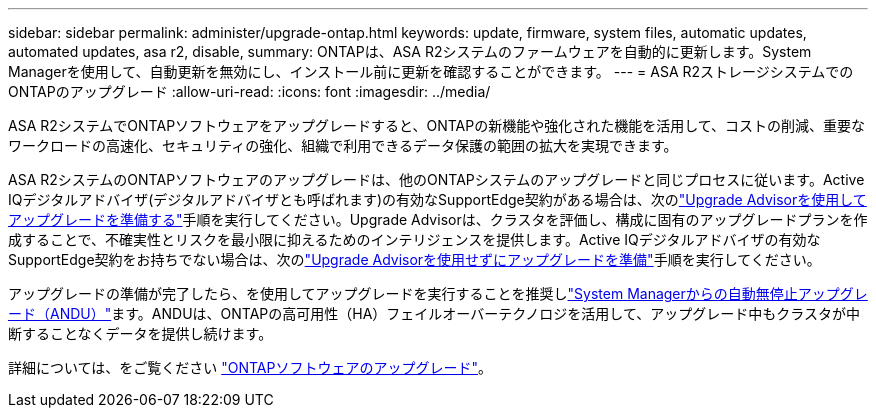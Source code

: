 ---
sidebar: sidebar 
permalink: administer/upgrade-ontap.html 
keywords: update, firmware, system files, automatic updates, automated updates, asa r2, disable, 
summary: ONTAPは、ASA R2システムのファームウェアを自動的に更新します。System Managerを使用して、自動更新を無効にし、インストール前に更新を確認することができます。 
---
= ASA R2ストレージシステムでのONTAPのアップグレード
:allow-uri-read: 
:icons: font
:imagesdir: ../media/


[role="lead"]
ASA R2システムでONTAPソフトウェアをアップグレードすると、ONTAPの新機能や強化された機能を活用して、コストの削減、重要なワークロードの高速化、セキュリティの強化、組織で利用できるデータ保護の範囲の拡大を実現できます。

ASA R2システムのONTAPソフトウェアのアップグレードは、他のONTAPシステムのアップグレードと同じプロセスに従います。Active IQデジタルアドバイザ(デジタルアドバイザとも呼ばれます)の有効なSupportEdge契約がある場合は、次のlink:https://docs.netapp.com/us-en/ontap/upgrade/create-upgrade-plan.html["Upgrade Advisorを使用してアップグレードを準備する"^]手順を実行してください。Upgrade Advisorは、クラスタを評価し、構成に固有のアップグレードプランを作成することで、不確実性とリスクを最小限に抑えるためのインテリジェンスを提供します。Active IQデジタルアドバイザの有効なSupportEdge契約をお持ちでない場合は、次のlink:https://docs.netapp.com/us-en/ontap/upgrade/prepare.html["Upgrade Advisorを使用せずにアップグレードを準備"^]手順を実行してください。

アップグレードの準備が完了したら、を使用してアップグレードを実行することを推奨しlink:https://docs.netapp.com/us-en/ontap/upgrade/task_upgrade_andu_sm.html["System Managerからの自動無停止アップグレード（ANDU）"]ます。ANDUは、ONTAPの高可用性（HA）フェイルオーバーテクノロジを活用して、アップグレード中もクラスタが中断することなくデータを提供し続けます。

詳細については、をご覧ください link:https://docs.netapp.com/us-en/ontap/upgrade/index.html["ONTAPソフトウェアのアップグレード"]。
